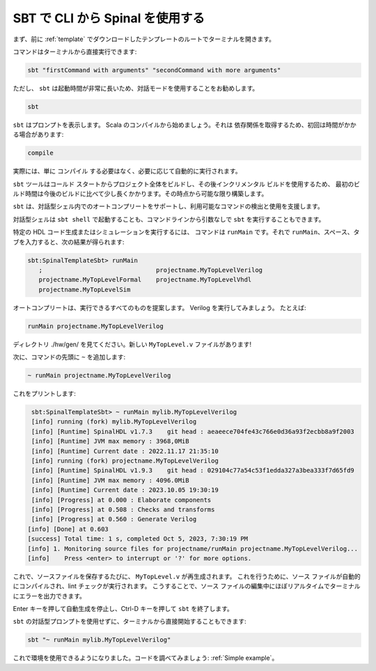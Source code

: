 .. _Using SBT:

SBT で CLI から Spinal を使用する
==============================

まず、前に :ref:`template` でダウンロードしたテンプレートのルートでターミナルを開きます。

コマンドはターミナルから直接実行できます:

.. code-block:: sh

   sbt "firstCommand with arguments" "secondCommand with more arguments"


ただし、 ``sbt`` は起動時間が非常に長いため、対話モードを使用することをお勧めします。

.. code-block:: sh

   sbt

``sbt`` はプロンプトを表示します。 Scala のコンパイルから始めましょう。それは
依存関係を取得するため、初回は時間がかかる場合があります:

.. code-block::

   compile

実際には、単に ``コンパイル`` する必要はなく、必要に応じて自動的に実行されます。 

``sbt`` ツールはコールド スタートからプロジェクト全体をビルドし、その後インクリメンタル ビルドを使用するため、
最初のビルド時間は今後のビルドに比べて少し長くかかります。その時点から可能な限り構築します。 

``sbt`` は、対話型シェル内でのオートコンプリートをサポートし、利用可能なコマンドの検出と使用を支援します。

対話型シェルは ``sbt shell`` で起動することも、コマンドラインから引数なしで ``sbt`` を実行することもできます。


特定の HDL コード生成またはシミュレーションを実行するには、
コマンドは ``runMain`` です。それで ``runMain``、スペース、タブを入力すると、次の結果が得られます:

.. code-block::

   sbt:SpinalTemplateSbt> runMain 
      ;                               projectname.MyTopLevelVerilog
      projectname.MyTopLevelFormal    projectname.MyTopLevelVhdl
      projectname.MyTopLevelSim

オートコンプリートは、実行できるすべてのものを提案します。 Verilog を実行してみましょう。 
たとえば:


.. code-block::

   runMain projectname.MyTopLevelVerilog

ディレクトリ ./hw/gen/ を見てください。新しい ``MyTopLevel.v`` ファイルがあります!

次に、コマンドの先頭に ``~`` を追加します:

.. code-block::

   ~ runMain projectname.MyTopLevelVerilog

これをプリントします:

.. code-block::

   sbt:SpinalTemplateSbt> ~ runMain mylib.MyTopLevelVerilog
   [info] running (fork) mylib.MyTopLevelVerilog
   [info] [Runtime] SpinalHDL v1.7.3    git head : aeaeece704fe43c766e0d36a93f2ecbb8a9f2003
   [info] [Runtime] JVM max memory : 3968,0MiB
   [info] [Runtime] Current date : 2022.11.17 21:35:10
   [info] running (fork) projectname.MyTopLevelVerilog 
   [info] [Runtime] SpinalHDL v1.9.3    git head : 029104c77a54c53f1edda327a3bea333f7d65fd9
   [info] [Runtime] JVM max memory : 4096.0MiB
   [info] [Runtime] Current date : 2023.10.05 19:30:19
   [info] [Progress] at 0.000 : Elaborate components
   [info] [Progress] at 0.508 : Checks and transforms
   [info] [Progress] at 0.560 : Generate Verilog
  [info] [Done] at 0.603
  [success] Total time: 1 s, completed Oct 5, 2023, 7:30:19 PM
  [info] 1. Monitoring source files for projectname/runMain projectname.MyTopLevelVerilog...
  [info]    Press <enter> to interrupt or '?' for more options.

これで、ソースファイルを保存するたびに、 ``MyTopLevel.v`` が再生成されます。
これを行うために、ソース ファイルが自動的にコンパイルされ、lint チェックが実行されます。
こうすることで、ソース ファイルの編集中にほぼリアルタイムでターミナルにエラーを出力できます。

Enter キーを押して自動生成を停止し、Ctrl-D キーを押して ``sbt`` を終了します。

``sbt`` の対話型プロンプトを使用せずに、ターミナルから直接開始することもできます:

.. code-block:: sh

   sbt "~ runMain mylib.MyTopLevelVerilog"


これで環境を使用できるようになりました。コードを調べてみましょう: :ref:`Simple example`。
